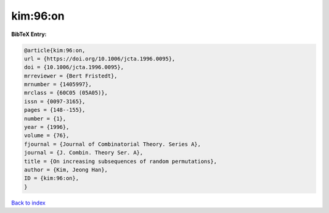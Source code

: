 kim:96:on
=========

.. :cite:t:`kim:96:on`

.. bibliography:: ../../All.bib

**BibTeX Entry:**

.. code-block:: bibtex

   @article{kim:96:on,
   url = {https://doi.org/10.1006/jcta.1996.0095},
   doi = {10.1006/jcta.1996.0095},
   mrreviewer = {Bert Fristedt},
   mrnumber = {1405997},
   mrclass = {60C05 (05A05)},
   issn = {0097-3165},
   pages = {148--155},
   number = {1},
   year = {1996},
   volume = {76},
   fjournal = {Journal of Combinatorial Theory. Series A},
   journal = {J. Combin. Theory Ser. A},
   title = {On increasing subsequences of random permutations},
   author = {Kim, Jeong Han},
   ID = {kim:96:on},
   }

`Back to index <../index>`_
